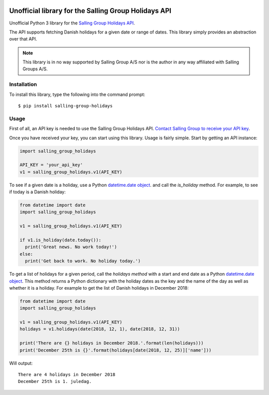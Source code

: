 .. image:: https://travis-ci.org/laudrup/salling-group-holidays.svg?master
   :target: https://travis-ci.org/laudrup/salling-group-holidays
   :alt: Linux Build Status

Unofficial library for the Salling Group Holidays API
=====================================================

Unofficial Python 3 library for the `Salling Group Holidays API <https://developer.dansksupermarked.dk/v1/api/services/holidays/>`_.

The API supports fetching Danish holidays for a given date or range of
dates. This library simply provides an abstraction over that API.

.. note:: This library is in no way supported by Salling Group A/S nor is the author in any way affiliated with Salling Groups A/S.

Installation
------------

To install this library, type the following into the command prompt:

::

   $ pip install salling-group-holidays

Usage
-----

First of all, an API key is needed to use the Salling Group Holidays
API. `Contact Salling Group to receive your API key
<https://developer.dansksupermarked.dk/v1/api/reference/overview/getting-your-api-key/>`_.

Once you have received your key, you can start using this library. Usage is fairly simple. Start by getting an API instance:

.. code-block:: python

    import salling_group_holidays

    API_KEY = 'your_api_key'
    v1 = salling_group_holidays.v1(API_KEY)

To see if a given date is a holiday, use a Python `datetime.date
object <https://docs.python.org/3/library/datetime.html#date-objects>`_. and
call the *is_holiday* method. For example, to see if today is a Danish
holiday:

.. code-block:: python

    from datetime import date
    import salling_group_holidays

    v1 = salling_group_holidays.v1(API_KEY)

    if v1.is_holiday(date.today()):
      print('Great news. No work today!')
    else:
      print('Get back to work. No holiday today.')

To get a list of holidays for a given period, call the *holidays
method* with a start and end date as a Python `datetime.date
object <https://docs.python.org/3/library/datetime.html#date-objects>`_. This
method returns a Python dictionary with the holiday dates as the key
and the name of the day as well as whether it is a holiday. For
example to get the list of Danish holidays in December 2018:

.. code-block:: python

    from datetime import date
    import salling_group_holidays

    v1 = salling_group_holidays.v1(API_KEY)
    holidays = v1.holidays(date(2018, 12, 1), date(2018, 12, 31))

    print('There are {} holidays in December 2018.'.format(len(holidays)))
    print('December 25th is {}'.format(holidays[date(2018, 12, 25)]['name']))

Will output:

::

   There are 4 holidays in December 2018
   December 25th is 1. juledag.
